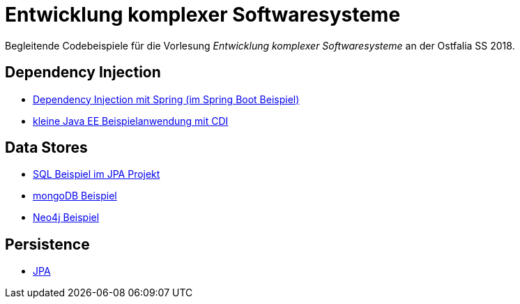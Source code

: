= Entwicklung komplexer Softwaresysteme

Begleitende Codebeispiele für die Vorlesung _Entwicklung komplexer Softwaresysteme_ an der Ostfalia SS 2018.

== Dependency Injection

* https://github.com/meistermeier/ekss/tree/master/springsample/[Dependency Injection mit Spring (im Spring Boot Beispiel)]
* https://github.com/meistermeier/ekss/tree/master/javaeesample/[kleine Java EE Beispielanwendung mit CDI]

== Data Stores

* https://github.com/meistermeier/ekss/blob/master/jpasample/src/test/java/com/meistermeier/ekss/jpasample/SqlSampleTest.java[SQL Beispiel im JPA Projekt]
* https://github.com/meistermeier/ekss/tree/master/mongodbsample[mongoDB Beispiel]
* https://github.com/meistermeier/ekss/tree/master/neo4jsample[Neo4j Beispiel]

== Persistence

* https://github.com/meistermeier/ekss/tree/master/jpasample/[JPA]
//* Spring Data JPA
//* Spring Data Neo4j

//== Web Services

//== Web Applications

